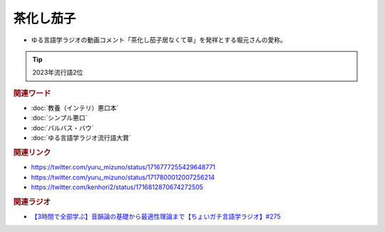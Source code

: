 茶化し茄子
==========================================
.. glossary::
    茶化し茄子 : ち

* ゆる言語学ラジオの動画コメント「茶化し茄子居なくて草」を発祥とする堀元さんの愛称。

.. tip:: 
  2023年流行語2位

.. image:: https://pbs.twimg.com/media/F9eqtEua4AACsW5?format=png&name=small
  :width: 80%

.. image:: https://pbs.twimg.com/media/F9equsba4AAgUc3?format=png&name=900x900
  :width: 80%

.. rubric:: 関連ワード
* :doc:`教養（インテリ）悪口本` 
* :doc:`シンプル悪口` 
* :doc:`バルバス・バウ` 
* :doc:`ゆる言語学ラジオ流行語大賞` 

.. rubric:: 関連リンク
* https://twitter.com/yuru_mizuno/status/1716777255429648771
* https://twitter.com/yuru_mizuno/status/1717800012007256214
* https://twitter.com/kenhori2/status/1716812870674272505

.. rubric:: 関連ラジオ
  
* `【3時間で全部学ぶ】音韻論の基礎から最適性理論まで【ちょいガチ言語学ラジオ】#275`_

.. _【3時間で全部学ぶ】音韻論の基礎から最適性理論まで【ちょいガチ言語学ラジオ】#275: https://www.youtube.com/watch?v=EsyYaoSHXvQ